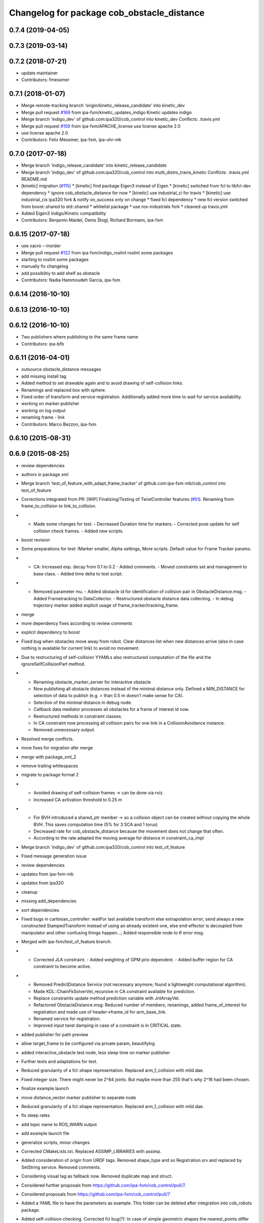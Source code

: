 ^^^^^^^^^^^^^^^^^^^^^^^^^^^^^^^^^^^^^^^^^^^
Changelog for package cob_obstacle_distance
^^^^^^^^^^^^^^^^^^^^^^^^^^^^^^^^^^^^^^^^^^^

0.7.4 (2019-04-05)
------------------

0.7.3 (2019-03-14)
------------------

0.7.2 (2018-07-21)
------------------
* update maintainer
* Contributors: fmessmer

0.7.1 (2018-01-07)
------------------
* Merge remote-tracking branch 'origin/kinetic_release_candidate' into kinetic_dev
* Merge pull request `#169 <https://github.com/ipa320/cob_control/issues/169>`_ from ipa-fxm/kinetic_updates_indigo
  Kinetic updates indigo
* Merge branch 'indigo_dev' of github.com:ipa320/cob_control into kinetic_dev
  Conflicts:
  .travis.yml
* Merge pull request `#159 <https://github.com/ipa320/cob_control/issues/159>`_ from ipa-fxm/APACHE_license
  use license apache 2.0
* use license apache 2.0
* Contributors: Felix Messmer, ipa-fxm, ipa-uhr-mk

0.7.0 (2017-07-18)
------------------
* Merge branch 'indigo_release_candidate' into kinetic_release_candidate
* Merge branch 'indigo_dev' of github.com:ipa320/cob_control into multi_distro_travis_kinetic
  Conflicts:
  .travis.yml
  README.md
* [kinetic] migration (`#115 <https://github.com/ipa320/cob_control/issues/115>`_)
  * [kinetic] find package Eigen3 instead of Eigen
  * [kinetic] switched from fcl to libfcl-dev dependency
  * ignore cob_obstacle_distance for now
  * [kinetic] use industrial_ci for travis
  * [kinetic] use industrial_cis ipa320 fork & notify on_success only on change
  * fixed fcl dependency
  * new fcl version switched from boost::shared to std::shared
  * whitelist package
  * use ros-industrials fork
  * cleaned up travis.yml
* Added Eigen3 Indigo/Kinetic compatibility
* Contributors: Benjamin Maidel, Denis Štogl, Richard Bormann, ipa-fxm

0.6.15 (2017-07-18)
-------------------
* use xacro --inorder
* Merge pull request `#122 <https://github.com/ipa320/cob_control/issues/122>`_ from ipa-fxm/indigo_roslint
  roslint some packages
* starting to roslint some packages
* manually fix changelog
* add possiblitiy to add shelf as obstacle
* Contributors: Nadia Hammoudeh García, ipa-fxm

0.6.14 (2016-10-10)
-------------------

0.6.13 (2016-10-10)
-------------------

0.6.12 (2016-10-10)
-------------------
* Two publishers where publishing to the same frame name
* Contributors: ipa-bfb

0.6.11 (2016-04-01)
-------------------
* outsource obstacle_distance messages
* add missing install tag
* Added method to set drawable again and to avoid drawing of self-collision links.
* Renamings and replaced box with sphere.
* Fixed order of transform and service registration. Additionally added more time to wait for service availability.
* working on marker publisher
* working on log output
* renaming frame - link
* Contributors: Marco Bezzon, ipa-fxm

0.6.10 (2015-08-31)
-------------------

0.6.9 (2015-08-25)
------------------
* review dependencies
* authors in package xml
* Merge branch 'test_of_feature_with_adapt_frame_tracker' of github.com:ipa-fxm-mb/cob_control into test_of_feature
* Corrections integrated from PR: [WIP] Finalizing/Testing of TwistController features (`#51 <https://github.com/ipa-fxm/cob_control/issues/51>`_). Renaming from frame_to_collision to link_to_collision.
* - Made some changes for test. - Decreased Duration time for markers. - Corrected pose update for self collision check frames. - Added new scripts.
* boost revision
* Some preparations for test: IMarker smaller, Alpha settings, More scripts. Default value for Frame Tracker params.
* - CA: Increased exp. decay from 0.1 to 0.2 - Added comments. - Moved constraints set and management to base class. - Added time delta to test script.
* - Removed parameter mu. - Added obstacle id for identification of collision pair in ObstacleDistance.msg. - Added Frametracking to DataCollector. - Restructured obstacle distance data collecting. - In debug trajectory marker added explicit usage of frame_tracker/tracking_frame.
* merge
* more dependency fixes according to review comments
* explicit dependency to boost
* Fixed bug when obstacles move away from robot. Clear distances list when new distances arrive (also in case nothing is available for current link) to avoid no movement.
* Due to restructuring of self-collision YYAMLs also restructured computation of the file and the ignoreSelfCollisionPart method.
* - Renaming obstacle_marker_server for interactive obstacle
  - Now publishing all obstacle distances instead of the minimal distance only. Defined a MIN_DISTANCE for selection of data to publish (e.g. > than 0.5 m doesn't make sense for CA).
  - Selection of the minimal distance in debug node.
  - Callback data mediator processes all obstacles for a frame of interest id now.
  - Restructured methods in constraint classes.
  - In CA constraint now processing all collision pairs for one link in a CollisionAvoidance instance.
  - Removed unnecessary output.
* Resolved merge conflicts.
* more fixes for migration afer merge
* merge with package_xml_2
* remove trailing whitespaces
* migrate to package format 2
* - Avoided drawing of self-collision frames -> can be done via rviz.
  - Increased CA activation threshold to 0.25 m
* - For BVH introduced a shared_ptr member -> so a collision object can be created without copying the whole BVH. This saves computation time (5% for 3 SCA and 1 torus)
  - Decreased rate for cob_obstacle_distance because the movement does not change that often.
  - According to the rate adapted the moving average for distance in constraint_ca_impl
* Merge branch 'indigo_dev' of github.com:ipa320/cob_control into test_of_feature
* Fixed message generation issue
* review dependencies
* updates from ipa-fxm-mb
* updates from ipa320
* cleanup
* missing add_dependencies
* sort dependencies
* Fixed bugs in cartesian_controller: waitFor last available transform else extrapolation error; send always a new constructed StampedTransform instead of using an already existent one, else end-effector is decoupled from manipulator and other confusing things happen...; Added responsible node to tf error msg.
* Merged with ipa-fxm/test_of_feature branch.
* - Corrected JLA constraint. - Added weighting of GPM prio dependent. - Added buffer region for CA constraint to become active.
* - Removed PredictDistance Service (not necessary anymore; found a lightweight computational algorithm).
  - Made KDL::ChainFkSolverVel_recursive in CA constraint available for prediction.
  - Replace constraints update method prediction variable with JntArrayVel.
  - Refactored ObstacleDistance.msg: Reduced number of members, renamings, added frame_of_interest for registration and made use of header->frame_id for arm_base_link.
  - Renamed service for registration.
  - Improved input twist damping in case of a constraint is in CRITICAL state.
* added publisher for path preview
* allow target_frame to be configured via private param, beautifying
* added interactive_obstacle test node, less sleep time on marker publisher
* Further tests and adaptations for test.
* Reduced granularity of a fcl::shape representation. Replaced arm_1_collision with mild.dae.
* Fixed integer size. There might never be 2^64 joints. But maybe more than 255 that's why 2^16 had been chosen.
* finalize example.launch
* move distance_vector marker publisher to separate node
* Reduced granularity of a fcl::shape representation. Replaced arm_1_collision with mild.dae.
* fix sleep rates
* add topic name to ROS_WARN output
* add example launch file
* generalize scripts, minor changes
* Corrected CMakeLists.txt. Replaced ASSIMP_LIBRARIES with assimp.
* Added consideration of origin from URDF tags. Removed shape_type and so Registration.srv and replaced by SetString service. Removed comments.
* Considering visual tag as fallback now. Removed duplicate map and struct.
* Considered further proposals from https://github.com/ipa-fxm/cob_control/pull/7.
* Considered proposals from https://github.com/ipa-fxm/cob_control/pull/7
* Added a YAML file to have the parameters as example. This folder can be deleted after integration into cob_robots package.
* Added self-collision checking. Corrected fcl bug(?): In case of simple geometric shapes the nearest_points differ from BVH models. Therefore converted simple shapes into BVH models to have the same behaviour in all cases.
* Made usage of common methods. Added defines for conversion of array access.
* Transform is done in a separate thread now. Added subscriber to CollisionObject messages to create obstacle in other nodes (e.g. Python test nodes). Added corresponding methods to process CollisionObject mesh data.
* Integrated comments of https://github.com/ipa-fxm/cob_control/pull/7. Replaced static link2collision map with URDF parser. Added class for URDF parser and create marker shapes.
* Added functions to represent a registered robot link as a mesh instead of simple shapes. Added a mapping between robot link name and mesh resource name.
* Added JLA inequality constraint to be used within the dynamic task strategy. Added checking and resetting of dynamic_reconfigure params. Corrected formatting of LSV damping.
* Separated constraints from solvers and vice versa. Added new parameters. Prettified GUI.
* Added assimp library for generic mesh file parsing. Added a parser base to specify common interfaces and methods.
* Added roslib to resolve package:// uris. Renamed typedefs. Specialized template implementation for fcl::BVHModel<fcl::RSS> > to use meshes like simple shapes. Added example code for a arm_1_collision.stl mesh.
* Made CA possible with active base. Bug fixing of solvers in case of base active. Corrected JLA constraints.
* re-arrange Parameter structs
* Added new method for dynamic tasks readjustment. Implemented prediction of distance now for vectors.
* resolve conflicts after merging ipa-fxm-mb/task_stack_prio_feature
* beautify and code-review
* Added chain recursive fk vel calculator. Corrected calculation of translational Jacobian for CA. Introduced further msg types to achieve that. Extended solvers: CA as first prio task, CA as GPM, CA as GPM with disappearing main tasks.
* Corrected dist calclation for GPM CA
* Corrected CMakeLists.txt and package.xml. Resolved dependencies.
* Added stack of tasks and further developments on GPM CA.
* Further developments.
* Implemented proposals from discussion https://github.com/ipa320/cob_control/pull/38. Removed tabs. Corrected node handles.
* Made corrections proposed in https://github.com/ipa320/cob_control/pull/38#
* - Made cob_obstacle_distance independent from testdata/robot_description.xml file.
  Only in case of the parameter /robot_description could not be read the xml file is used (e.g. for testing purposes).
  - For that added roslib as dependency.
* - Added doxygen comments
  - Corrected the messages produced by catkin_lint
  - Created a static method to return SolverFactory
* - Made obstacle tracking independent from arm_right.
  - Refactored signatures of solve methods: Instead of using dynamic vector now a 6d vector is used because twists are of dim 6d.
  - Removed unnecessary comments.
  - Introduced eigen_conversions to have simple converters instead of filling matrices and vectors manually -> Reduces typing and copying errors!
* - Renamed some variables according to ROS C++ style guide
  - Moved advanced chain fk solver from cob_twist_controller to cob_obstacle_distance.
  - Replaced complicated transformation of base_link to arm_base_link with simpler and direct one.
  - Removed unnecessary services and replaced with message publisher and subscriber (for distance calculation).
  - Added example launch file for cob_obstacle_distance.
  - Corrected handling of objects of interest. Now in both packages frames are used (instead of joint names) -> made it similar to KDL and tf handlings.
  - Removed commented code.
  - Removed pointer where objects could be used directly (constraint params generation)
  - callback data mediator keeps old distance values until new ones were received. An iterator is used to go through the container.
* - Created a obstacle distance publisher in cob_obstacle_distance package and a subscriber in cob_twist_controller package.
  - Created registration service in cob_obstacle_distance
  - Creation of multiple CA constraints dependent on formerly registered joint regions.
* Renaming
* Contributors: Andriy Petlovanyy, ipa-fxm, ipa-fxm-mb
